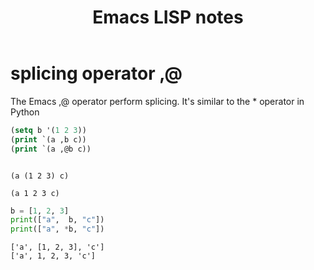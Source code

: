 #+TITLE: Emacs LISP notes

* splicing operator ,@
The Emacs ,@ operator perform splicing. It's similar to the * operator in Python

#+begin_src emacs-lisp :results output :exports both
  (setq b '(1 2 3))
  (print `(a ,b c))
  (print `(a ,@b c))
#+end_src

#+RESULTS:
: 
: (a (1 2 3) c)
: 
: (a 1 2 3 c)

#+begin_src python :results output :exports both
  b = [1, 2, 3]
  print(["a",  b, "c"])
  print(["a", *b, "c"])
#+end_src

#+RESULTS:
: ['a', [1, 2, 3], 'c']
: ['a', 1, 2, 3, 'c']

